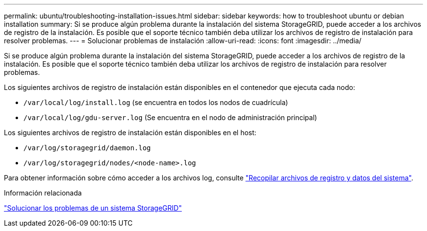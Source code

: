 ---
permalink: ubuntu/troubleshooting-installation-issues.html 
sidebar: sidebar 
keywords: how to troubleshoot ubuntu or debian installation 
summary: Si se produce algún problema durante la instalación del sistema StorageGRID, puede acceder a los archivos de registro de la instalación. Es posible que el soporte técnico también deba utilizar los archivos de registro de instalación para resolver problemas. 
---
= Solucionar problemas de instalación
:allow-uri-read: 
:icons: font
:imagesdir: ../media/


[role="lead"]
Si se produce algún problema durante la instalación del sistema StorageGRID, puede acceder a los archivos de registro de la instalación. Es posible que el soporte técnico también deba utilizar los archivos de registro de instalación para resolver problemas.

Los siguientes archivos de registro de instalación están disponibles en el contenedor que ejecuta cada nodo:

* `/var/local/log/install.log` (se encuentra en todos los nodos de cuadrícula)
* `/var/local/log/gdu-server.log` (Se encuentra en el nodo de administración principal)


Los siguientes archivos de registro de instalación están disponibles en el host:

* `/var/log/storagegrid/daemon.log`
* `/var/log/storagegrid/nodes/<node-name>.log`


Para obtener información sobre cómo acceder a los archivos log, consulte link:../monitor/collecting-log-files-and-system-data.html["Recopilar archivos de registro y datos del sistema"].

.Información relacionada
link:../troubleshoot/index.html["Solucionar los problemas de un sistema StorageGRID"]
